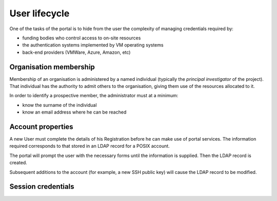 ..  Titling
    ##++::==~~--''``

User lifecycle
==============

One of the tasks of the portal is to hide from the user the complexity of
managing credentials required by:

* funding bodies who control access to on-site resources
* the authentication systems implemented by VM operating systems
* back-end providers (VMWare, Azure, Amazon, etc)

Organisation membership
~~~~~~~~~~~~~~~~~~~~~~~

Membership of an organisation is administered by a named individual (typically
the `principal investigator` of the project). That individual has the authority
to admit others to the organisation, giving them use of the resources allocated
to it.

In order to identify a prospective member, the administrator must at a
minimum:

* know the surname of the individual
* know an email address where he can be reached

.. seqdiag::
   :alt: A sequence diagram is missing from your view
   :caption:    Sequence: Administrator creates Registration.
                Guest activates Registration.
                Guest logs in as User.

   seqdiag {
    default_fontsize = 14;
    Guest; User; Registration; Membership; Administrator;
    Administrator -> User [label="create"];
    Administrator <<-- User [label="uuid"];
    Administrator -> Membership [label="create"];
    Membership -> User [label="attach"];
    Membership <<-- User;
    Administrator <<-- Membership [label="uuid"];
    Administrator -> Registration [label="create"];
    Registration -> User [label="attach"];
    Registration <<-- User;
    Registration -> Registration [note="EmailAddress"];
    Administrator <<-- Registration [label="uuid"];
    Administrator ->> Guest [rightnote="Invitation (automated)"]{
        Guest -> Registration [rightnote="Activation"];
        Registration -> Registration [note="BcryptedPassword"];
        Guest <<-- Registration [label="account url"];
        Guest -> Registration [label="login"];
        Registration -->> User [label="authenticate"];
    }
   }

Account properties
~~~~~~~~~~~~~~~~~~

A new User must complete the details of his Registration before he can
make use of portal services. The information required corresponds to that
stored in an LDAP record for a POSIX account.

The portal will prompt the user with the necessary forms until the information
is supplied. Then the LDAP record is created.

Subsequent additions to the account (for example, a new SSH public key) will
cause the LDAP record to be modified.

.. seqdiag::
   :alt: A sequence diagram is missing from your view
   :caption: Sequence: User edits account. Registration writes to LDAP record.

   seqdiag {
    default_fontsize = 14;
    User; Registration; LDAP;
    User -> Registration [label="edit"];
    Registration -> LDAP [label="query"];
    Registration <-- LDAP;
    Registration -> Registration [note="PosixUId"];
    Registration -> Registration [note="PosixUIdNumber"];
    Registration -> Registration [note="PosixGIdNumber"];
    Registration -> LDAP [label="add"];
    Registration <-- LDAP;
    User <-- Registration;
    User -> Registration [label="edit"];
    Registration -> Registration [note="PublicKey"];
    Registration -> LDAP [label="modify"];
    Registration <-- LDAP;
    User <-- Registration;
   }

Session credentials
~~~~~~~~~~~~~~~~~~~

.. seqdiag::
   :alt: A sequence diagram is missing from your view
   :caption: Sequence: User session expires. Membership retains API token.

   seqdiag {
    default_fontsize = 14;
    User; Membership; Provider;
    User -> Membership [label="session", failed];
    User -> Membership [label="login"];
    Membership -> Provider [label="authenticate"];
    Membership <-- Provider [label="token"];
    Membership -> Membership [note="Token"];
   }

